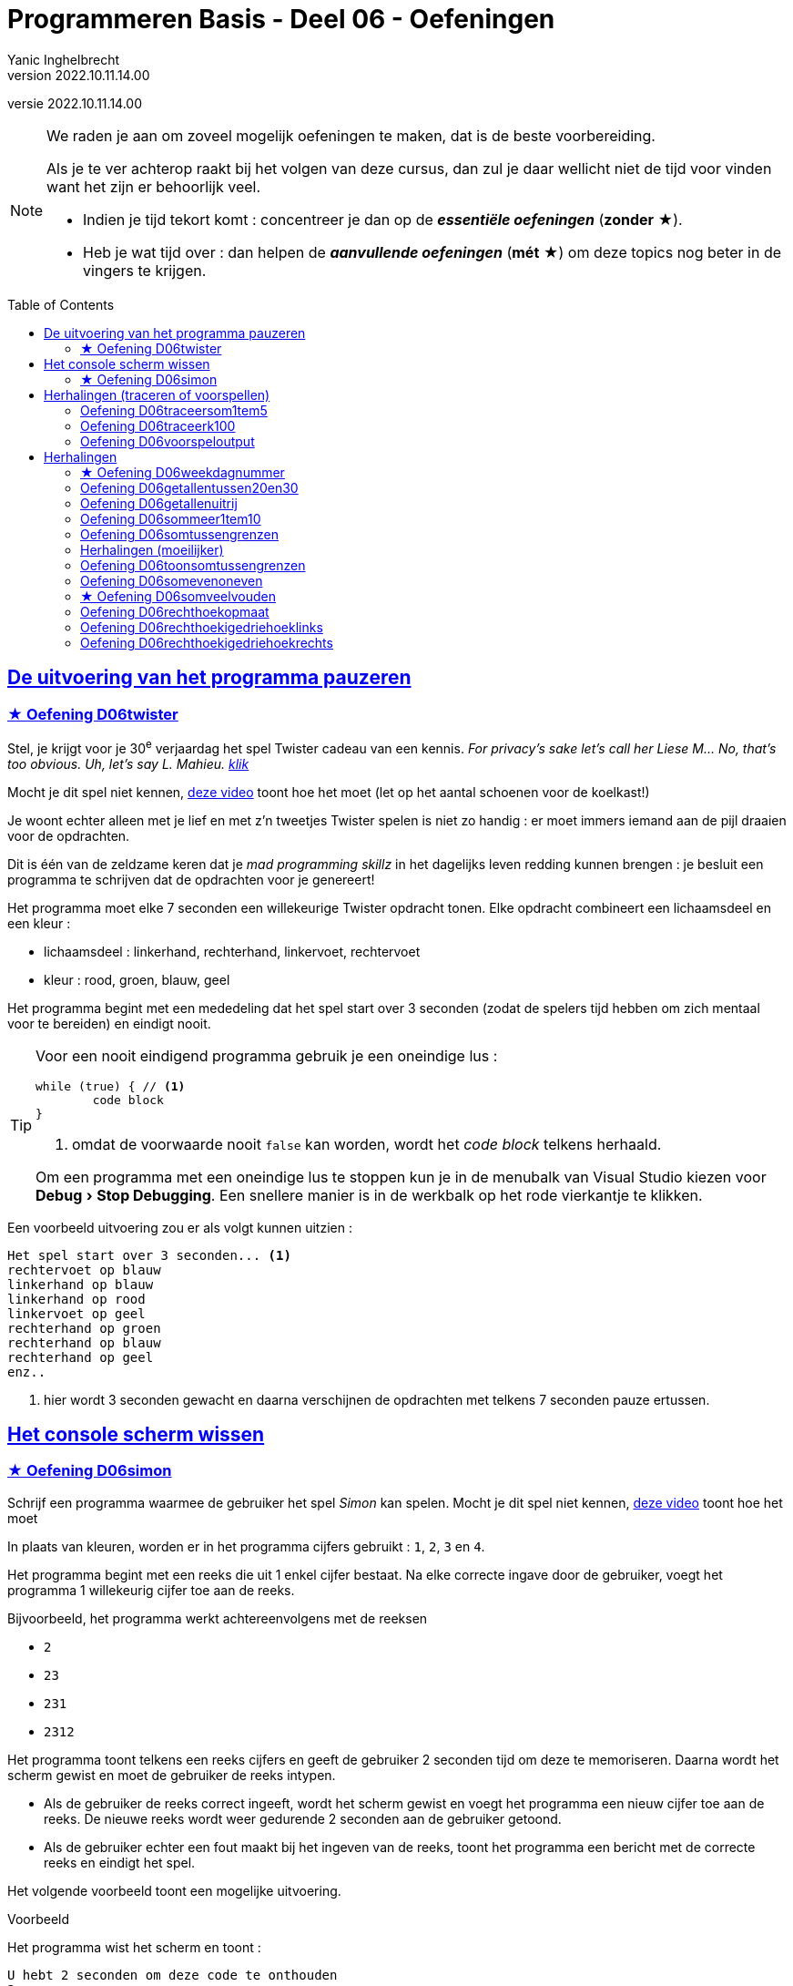 = Programmeren Basis - Deel 06 - Oefeningen
Yanic Inghelbrecht
v2022.10.11.14.00
// toc and section numbering
:toc: preamble
:toclevels: 4
// geen auto section numbering voor oefeningen (handigere titels en toc)
//:sectnums:  
:sectlinks:
:sectnumlevels: 4
// source code formatting
:prewrap!:
:source-highlighter: rouge
:source-language: csharp
:rouge-style: github
:rouge-css: class
// inject css for highlights using docinfo
:docinfodir: ../common
:docinfo: shared-head
// paden
:imagesdir: images
:url-verdieping: ../{docname}-verdieping/{docname}-verdieping.adoc
:deel-05-oefeningen: ../deel-05-oefeningen/deel-05-oefeningen.adoc
// experimental voor kdb: en btn: macro's van AsciiDoctor
:experimental:
:extra-icon: ★

//preamble
[.text-right]
versie {revnumber}
 
[NOTE]
======================================
We raden je aan om zoveel mogelijk oefeningen te maken, dat is de beste voorbereiding.

Als je te ver achterop raakt bij het volgen van deze cursus, dan zul je daar wellicht niet de tijd voor vinden want het zijn er behoorlijk veel.

* Indien je tijd tekort komt : concentreer je dan op de *__essentiële oefeningen__* (*zonder* {extra-icon}).

* Heb je wat tijd over : dan helpen de *__aanvullende oefeningen__* (*mét* {extra-icon}) om deze topics nog beter in de vingers te krijgen.
======================================


== De uitvoering van het programma pauzeren

=== {extra-icon} Oefening D06twister
// Y7.10
Stel, je krijgt voor je 30^e^ verjaardag het spel Twister cadeau van een kennis. __For privacy's sake let's call her Liese M... No, that's too obvious. Uh, let's say L. Mahieu.  link:https://www.youtube.com/embed/5oJS9_UUUWg?start=109&end=117&autoplay=1[klik,window=_blank]__

Mocht je dit spel niet kennen, link:https://www.youtube.com/embed/7A5XO0udmdo?autoplay=1[deze video,window=_blank] toont hoe het moet (let op het aantal schoenen voor de koelkast!)

Je woont echter alleen met je lief en met z'n tweetjes Twister spelen is niet zo handig : er moet immers iemand aan de pijl draaien voor de opdrachten.

Dit is één van de zeldzame keren dat je __mad programming skillz__ in het dagelijks leven redding kunnen brengen : je besluit een programma te schrijven dat de opdrachten voor je genereert!

Het programma moet elke 7 seconden een willekeurige Twister opdracht tonen. Elke opdracht combineert een lichaamsdeel en een kleur :

- lichaamsdeel : linkerhand, rechterhand, linkervoet, rechtervoet
- kleur : rood, groen, blauw, geel

Het programma begint met een mededeling dat het spel start over 3 seconden (zodat de spelers tijd hebben om zich mentaal voor te bereiden) en eindigt nooit.

[TIP]
====
Voor een nooit eindigend programma gebruik je een oneindige lus :
[source,csharp,linenums]
----
while (true) { // <1>
	code block
}
----
<1> omdat de voorwaarde nooit `false` kan worden, wordt het __code block__ telkens herhaald.

Om een programma met een oneindige lus te stoppen kun je in de menubalk van Visual Studio kiezen voor menu:Debug[Stop Debugging]. Een snellere manier is in de werkbalk op het rode vierkantje te klikken.
====

Een voorbeeld uitvoering zou er als volgt kunnen uitzien :

[source,shell]
----
Het spel start over 3 seconden... <1>
rechtervoet op blauw
linkerhand op blauw
linkerhand op rood
linkervoet op geel
rechterhand op groen
rechterhand op blauw
rechterhand op geel
enz..
----
<1> hier wordt 3 seconden gewacht en daarna verschijnen de opdrachten met telkens 7 seconden pauze ertussen.


== Het console scherm wissen


=== {extra-icon} Oefening D06simon

Schrijf een programma waarmee de gebruiker het spel __Simon__ kan spelen. Mocht je dit spel niet kennen, link:https://www.youtube.com/embed/1Yqj76Q4jJ4?autoplay=1[deze video,window="_blank"] toont hoe het moet

In plaats van kleuren, worden er in het programma cijfers gebruikt : `1`, `2`, `3` en `4`.

Het programma begint met een reeks die uit 1 enkel cijfer bestaat. Na elke correcte ingave door de gebruiker, voegt het programma 1 willekeurig cijfer toe aan de reeks.

Bijvoorbeeld, het programma werkt achtereenvolgens met de reeksen

- `2`
- `23`
- `231`
- `2312`

Het programma toont telkens een reeks cijfers en geeft de gebruiker 2 seconden tijd om deze te memoriseren. Daarna wordt het scherm gewist en moet de gebruiker de reeks intypen. 

- Als de gebruiker de reeks correct ingeeft, wordt het scherm gewist en voegt het programma een nieuw cijfer toe aan de reeks. De nieuwe reeks wordt weer gedurende 2 seconden aan de gebruiker getoond.

- Als de gebruiker echter een fout maakt bij het ingeven van de reeks, toont het programma een bericht met de correcte reeks en eindigt het spel.

Het volgende voorbeeld toont een mogelijke uitvoering.

****
[.underline]#Voorbeeld#

Het programma wist het scherm en toont :

[source,shell]
----
U hebt 2 seconden om deze code te onthouden
2
----

Na 2 seconden wordt het scherm gewist en verschijnt er `Geef de code`. De gebruiker moet nu de code intypen op de volgende regel :

[source,shell]
----
Geef de code
2 <1>
----
<1> input van de gebruiker

Nadat de gebruiker de code intypt en op kbd:[ENTER] drukt, wordt het scherm gewist en verschijnt er :

[source,shell]
----
U hebt 2 seconden om deze code te onthouden
23
----

Na 2 seconden wordt het scherm gewist en verschijnt er `Geef de code`. De gebruiker typt de code op de volgende regel :

[source,shell]
----
Geef de code
23 <1>
----
<1> input van de gebruiker

Nadat de gebruiker de code intypt en op kbd:[ENTER] drukt, wordt het scherm gewist en verschijnt er :

[source,shell]
----
U hebt 2 seconden om deze code te onthouden
231
----

Na 2 seconden wordt het scherm gewist en verschijnt er `Geef de code`. De gebruiker typt de code op de volgende regel :

[source,shell]
----
Geef de code
231 <1>
----
<1> input van de gebruiker

Nadat de gebruiker de code intypt en op kbd:[ENTER] drukt, wordt het scherm gewist en verschijnt er :

[source,shell]
----
U hebt 2 seconden om deze code te onthouden
2312
----

Na 2 seconden wordt het scherm gewist en verschijnt er `Geef de code`. De gebruiker echter een verkerde code op de volgende regel en het programma eindigt met een mededeling :

[source,shell]
----
Geef de code
2311 <1>
Helaas, de code was
2312
----
<1> input van de gebruiker

****

[IMPORTANT]
====
Tips :

- de nieuwe code begint met dezelfde reeks als de vorige code, met 1 cijfer erachter geplakt. Gebruik hiervoor string concatenatie.
- Tijdens het debuggen kun je de `Console.Clear()` in commentaar zetten zodat je ten allen tijde de code op het scherm kunt zien
====



== Herhalingen (traceren of voorspellen)


Voor de oefeningen waarin een traceertabel gevraagd wordt :

- Neem ook de regels op die geen enkele variabele veranderen. Op die manier is het duidelijk hoe de regels van de __loop body__ herhaald worden.
- Voorzie een extra kolom 'Hoeveelste iteratie'. Daarin schrijf je voor de regels van de __loop body__ de hoeveelste herhaling het is (eerste, tweede, derde, etc.).
- Voorzie een extra kolom 'Output' waarin je bij elke regel schrijft welke output die regel op de console zet.

Bijvoorbeeld, de traceertabel van deze code 
// Y3.05
[source,csharp,linenums]
----
 1 : for (int i = 3; i < 6; i++) {
 2 :     Console.WriteLine(i);
 3 : }
 4 : Console.WriteLine("Klaar!");
----

Ziet er dan zo uit :

|====
| Regel | Waarde van `i` | Hoeveelste iteratie | Output

| `1` | `3` |  | 
| `2` | | eerste | `3`
| `3` | | eerste |
| `1` | `4` | |
| `2` | | tweede | `4`
| `3` | | tweede |
| `1` | `5` |  |
| `2` | | derde | `5`
| `3` | | derde |
| `1` | `6` | |
| `4` | / | | `Klaar!`
|====


=== Oefening D06traceersom1tem5
// Y4.01
Stel de traceertabel op van onderstaande code. Omdat het hier belangrijk is om te zien wat er herhaald wordt, neem alle regels op in de tabel (ook al veranderen ze niks aan de variabelen).

[source,csharp,linenums]
----
 1 : int som = 0;
 2 : for (int i = 1; i <= 5; i++) {
 3 : 	som = som + i + i;
 4 : }
 5 : Console.WriteLine(som);
----		


=== Oefening D06traceerk100
// Y3.06

Geef de traceertabel van volgend code fragment :
[source,csharp,linenums]
----
 1 : int k = 100;
 2 : for (int i = 3; i < 8; i++) {
 3 :     k += i;
 4 : }
 5 : Console.WriteLine(k);
----


=== Oefening D06voorspeloutput
// Y3.12

Voorspel welke getallen elk van onderstaande for loops toont, zonder dit uit te proberen in Visual Studio.

[source,csharp,linenums]
----
a) for (int i = 3  ; i < 9    ; i++)  { Console.WriteLine(i); }

b) for (int i = 4  ; i >= -3  ; i--)  { Console.WriteLine(i); }

c) for (int i = 7  ; i != 15  ; i++)  { Console.WriteLine(i); }

d) for (int i = 6  ; i != 15  ; i+=2) { Console.WriteLine(i); }

e) for (int i = 7  ; i != 15  ; i--)  { Console.WriteLine(i); }

f) for (int i = 20 ; i < 15   ; i++)  { Console.WriteLine(i); }

g) for (int i = 0  ; i < 16   ; i+=4) { Console.WriteLine(i); }

h) for (int i = 45 ; i < 1000 ; i*=2) { Console.WriteLine(i); }

i) for (int i = -5 ; i < 5    ; i+=3) { Console.WriteLine(i); }
----	


== Herhalingen


==== {extra-icon} Oefening D06weekdagnummer

Schrijf een programma dat de gebruiker om een dagnummer vraagt van 1 t.e.m. 7 en vervolgens toont welke weekdag daarmee overeenkomt (maandag is dag 1).

Indien de gebruiker geen geldig dagnummer intypt toont het programma niks.

Enkel voorbeeld uitvoeringen :

[source, shell]
----
Geef een dagnummer : groen
----
	
[source, shell]
----
Geef een dagnummer : -3
----
	
[source, shell]
----
Geef een dagnummer : 9
----
	
[source, shell]
----
Geef een dagnummer : 6
Dagnummer 6 is zaterdag.	
----


=== Oefening D06getallentussen20en30
// Y3.07

Schrijf een programma dat alle getallen TUSSEN 20 en 30 toont (dus 21, ..., 29).


=== Oefening D06getallenuitrij
// Y3.08

Schrijf een programma dat alle getallen toont uit de rij 10, 9, ..., 2.


=== Oefening D06sommeer1tem10
// Y3.09

Schrijf een programma dat de kwadraten van de getallen in van 1 t.e.m. 10 sommeert en het resultaat toont.



=== Oefening D06somtussengrenzen
// Y3.10
Schrijf een programma dat de som toont van de getallen TUSSEN een onder- en een bovengrens die de gebruiker instelt. Je mag ervan uitgaan dat de input altijd correct is.

Een voorbeeld uitvoering waarin de gebruiker `5` en `10` ingeeft :
[source,shell]
----
Geef de ondergrens: 5
Geef de bovengrens: 10
De som is 30. <1>
----
<1> de som van de tussenliggende getallen is __6 + 7 + 8 + 9 = 30__


=== Herhalingen (moeilijker)


=== Oefening D06toonsomtussengrenzen
// Y3.11 en Y4.02
Breid de oplossing van de vorige oefening uit zodat het programma op het einde de volledige optelling toont.

Een voorbeeld uitvoering waarin de gebruiker `5` en `10` ingeeft :
[source,shell]
----
Geef de ondergrens: 5
Geef de bovengrens: 10
6 + 7 + 8 + 9 = 30
----


=== Oefening D06somevenoneven

Schrijf een programma dat de gebruiker om getallen vraagt totdat deze een negatief getal ingeeft (andere invoer wordt genegeerd).

Het programma toont vervolgens 

* het aantal even getallen
* het aantal oneven getallen
* de som van de even getallen
* de som van de oneven getallen

Het negatieve getal dat gebruikt werd om te stoppen telt hierbij niet mee.

Een voorbeeld uitvoering :

[source, shell]
----
Geef een getal (negatief om te stoppen) : 2
Geef een getal (negatief om te stoppen) : 7
Geef een getal (negatief om te stoppen) : hallo
Geef een getal (negatief om te stoppen) : 4
Geef een getal (negatief om te stoppen) : 6
Geef een getal (negatief om te stoppen) : 0
Geef een getal (negatief om te stoppen) : 6
Geef een getal (negatief om te stoppen) : 9
Geef een getal (negatief om te stoppen) : -3	
5 even getallen
2 oneven getallen
som van de even getallen is 18
som van de oneven getallen is 16
----


=== {extra-icon} Oefening D06somveelvouden

Schrijf een programma dat de gebruiker om 2 gehele getallen vraagt. Je mag ervan uitgaan dat het eerste getal kleiner (of gelijk) is aan het tweede getal.

Het programma toont vervolgens de som van alle drievouden en vijfvouden vanaf het eerste t.e.m. het tweede getal. Je hoeft geen rekening te houden met verkeerde invoer.

Een voorbeeld uitvoering :
[source, shell]
----
Geef een getal : 6
Geef een getal : 30
De som van tussenliggende 3-vouden en 5-vouden is 217 <1>
----
<1> de som in dit voorbeeld werd bepaald door 6+9+10+12+15+18+20+21+24+25+27+30 = 217


=== Oefening D06rechthoekopmaat
// Y6.02

Breid het vorige programma uit zodat de gebruiker om 2 positieve getallen wordt gevraagd (breedte en hoogte). Het programma toont dan een rechthoek met de gevraagde afmetingen.

Dit is quasi dezelfde opgave als in link:{deel-05-oefeningen}#_oefening_d05_rechthoek[oefening D05rechthoek], maar baseer je oplossing voor het tekenen van de rechthoek op 1 of meerdere for loops.

Een voorbeeld uitvoering :

[source,shell]
----
Geef de breedte : 2
Geef de hoogte : 4
**
**
**
**
----


=== Oefening D06rechthoekigedriehoeklinks
// Y6.03
Vraag de gebruiker om een geheel getal en toon een rechthoekige driehoek (met rechte hoek aan de linkerkant) van de gewenste afmeting.

Een uitvoering waarbij de gebruiker `4` ingeeft :
[source,shell]
----
Geef de hoogte : 4
*
**
***
****
----


=== Oefening D06rechthoekigedriehoekrechts
// Y6.04

Schrijf een gelijkaardig programma als in de vorige oefening, maar dit keer is de rechte hoek aan de rechterkant.

Een uitvoering waarbij de gebruiker `4` ingeeft :
[source,shell]
----
Geef de hoogte : 4
   *
  **
 ***
****
----

